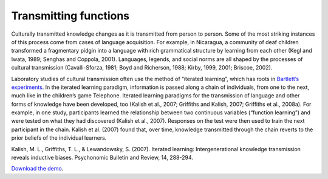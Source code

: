 Transmitting functions
======================

Culturally transmitted knowledge changes as it is transmitted from
person to person. Some of the most striking instances of this process
come from cases of language acquisition. For example, in Nicaragua, a
community of deaf children transformed a fragmentary pidgin into a
language with rich grammatical structure by learning from each other
(Kegl and Iwata, 1989; Senghas and Coppola, 2001). Languages, legends,
and social norms are all shaped by the processes of cultural
transmission (Cavalli-Sforza, 1981; Boyd and Richerson, 1988; Kirby,
1999, 2001; Briscoe, 2002).

Laboratory studies of cultural transmission often use the method of
“iterated learning”, which has roots in `Bartlett’s
experiments <../bartlett1932>`__. In the iterated learning paradigm,
information is passed along a chain of individuals, from one to the
next, much like in the children’s game Telephone. Iterated learning
paradigms for the transmission of language and other forms of knowledge
have been developed, too (Kalish et al., 2007; Griffiths and Kalish,
2007; Griffiths et al., 2008a). For example, in one study, participants
learned the relationship between two continuous variables (“function
learning”) and were tested on what they had discovered (Kalish et al.,
2007). Responses on the test were then used to train the next
participant in the chain. Kalish et al. (2007) found that, over time,
knowledge transmitted through the chain reverts to the prior beliefs of
the individual learners.

Kalish, M. L., Griffiths, T. L., & Lewandowsky, S. (2007). Iterated
learning: Intergenerational knowledge transmission reveals inductive
biases. Psychonomic Bulletin and Review, 14, 288-294.


`Download the demo <../../_static/function_learning.zip>`__.
